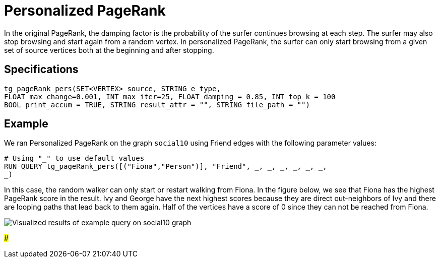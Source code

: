 = Personalized PageRank

In the original PageRank, the damping factor is the probability of the surfer continues browsing at each step. The surfer may also stop browsing and start again from a random vertex. In personalized PageRank, the surfer can only start browsing from a given set of source vertices both at the beginning and after stopping.

== Specifications

[source,erlang]
----
tg_pageRank_pers(SET<VERTEX> source, STRING e_type,
FLOAT max_change=0.001, INT max_iter=25, FLOAT damping = 0.85, INT top_k = 100
BOOL print_accum = TRUE, STRING result_attr = "", STRING file_path = "")
----

== Example

We ran Personalized PageRank on the graph `social10` using Friend edges with the following parameter values:

[source,sql]
----
# Using "_" to use default values
RUN QUERY tg_pageRank_pers([("Fiona","Person")], "Friend", _, _, _, _, _, _,
_)
----

In this case, the random walker can only start or restart walking from Fiona. In the figure below, we see that Fiona has the highest PageRank score in the result. Ivy and George have the next highest scores because they are direct out-neighbors of Ivy and there are looping paths that lead back to them again. Half of the vertices have a score of 0 since they can not be reached from Fiona.

image::../../.gitbook/assets/screen-shot-2019-04-25-at-4.09.01-pm%20%281%29.png[ Visualized results of example query on social10 graph, with Friend edges]

###

